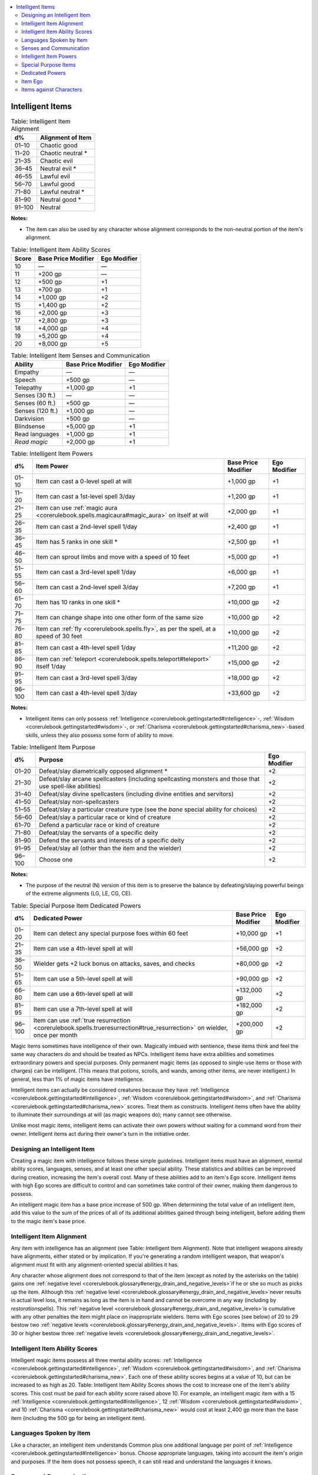 
.. _`corerulebook.magicitems.intelligentitems`:

.. contents:: \ 

.. _`corerulebook.magicitems.intelligentitems#intelligent_items`:

Intelligent Items
##################

.. _`corerulebook.magicitems.intelligentitems#table_15_21_intelligent_item_alignment`:

.. list-table:: Table: Intelligent Item Alignment
   :header-rows: 1
   :class: contrast-reading-table
   :widths: auto

   * - d%
     - Alignment of Item
   * - 01–10
     - Chaotic good
   * - 11–20
     - Chaotic neutral \*
   * - 21–35
     - Chaotic evil
   * - 36–45
     - Neutral evil \*
   * - 46–55
     - Lawful evil
   * - 56–70
     - Lawful good
   * - 71–80
     - Lawful neutral \*
   * - 81–90
     - Neutral good \*
   * - 91–100
     - Neutral

**Notes:**

* The item can also be used by any character whose alignment corresponds to the non-neutral portion of the item's alignment.

.. _`corerulebook.magicitems.intelligentitems#table_15_22_intelligent_item_ability_scores`:

.. list-table:: Table: Intelligent Item Ability Scores
   :header-rows: 1
   :class: contrast-reading-table
   :widths: auto

   * - Score
     - Base Price Modifier
     - Ego Modifier
   * - 10
     - —
     - —
   * - 11
     - +200 gp
     - —
   * - 12
     - +500 gp
     - +1
   * - 13
     - +700 gp
     - +1
   * - 14
     - +1,000 gp
     - +2
   * - 15
     - +1,400 gp
     - +2
   * - 16
     - +2,000 gp
     - +3
   * - 17
     - +2,800 gp
     - +3
   * - 18
     - +4,000 gp
     - +4
   * - 19
     - +5,200 gp
     - +4
   * - 20
     - +8,000 gp
     - +5

.. _`corerulebook.magicitems.intelligentitems#table_15_23_intelligent_item_senses_and_communication`:

.. list-table:: Table: Intelligent Item Senses and Communication
   :header-rows: 1
   :class: contrast-reading-table
   :widths: auto

   * - Ability
     - Base Price Modifier
     - Ego Modifier
   * - Empathy
     - —
     - —
   * - Speech
     - +500 gp
     - —
   * - Telepathy
     - +1,000 gp
     - +1
   * - Senses (30 ft.)
     - —
     - —
   * - Senses (60 ft.)
     - +500 gp
     - —
   * - Senses (120 ft.)
     - +1,000 gp
     - —
   * - Darkvision
     - +500 gp
     - —
   * - Blindsense
     - +5,000 gp
     - +1
   * - Read languages
     - +1,000 gp
     - +1
   * - \ *Read magic*
     - +2,000 gp
     - +1

.. _`corerulebook.magicitems.intelligentitems#table_15_24_intelligent_item_powers`:

.. list-table:: Table: Intelligent Item Powers
   :header-rows: 1
   :class: contrast-reading-table
   :widths: auto

   * - d%
     - Item Power
     - Base Price Modifier
     - Ego Modifier
   * - 01–10
     - Item can cast a 0-level spell at will
     - +1,000 gp
     - +1
   * - 11–20
     - Item can cast a 1st-level spell 3/day
     - +1,200 gp
     - +1
   * - 21–25
     - Item can use :ref:`magic aura <corerulebook.spells.magicaura#magic_aura>`\  on itself at will
     - +2,000 gp
     - +1
   * - 26–35
     - Item can cast a 2nd-level spell 1/day
     - +2,400 gp
     - +1
   * - 36–45
     - Item has 5 ranks in one skill \*
     - +2,500 gp
     - +1
   * - 46–50
     - Item can sprout limbs and move with a speed of 10 feet
     - +5,000 gp
     - +1
   * - 51–55
     - Item can cast a 3rd-level spell 1/day
     - +6,000 gp
     - +1
   * - 56–60
     - Item can cast a 2nd-level spell 3/day
     - +7,200 gp
     - +1
   * - 61–70
     - Item has 10 ranks in one skill \*
     - +10,000 gp
     - +2
   * - 71–75
     - Item can change shape into one other form of the same size
     - +10,000 gp
     - +2
   * - 76–80
     - Item can :ref:`fly <corerulebook.spells.fly>`\ , as per the spell, at a speed of 30 feet
     - +10,000 gp
     - +2
   * - 81–85
     - Item can cast a 4th-level spell 1/day
     - +11,200 gp
     - +2
   * - 86–90
     - Item can :ref:`teleport <corerulebook.spells.teleport#teleport>`\  itself 1/day
     - +15,000 gp
     - +2
   * - 91–95
     - Item can cast a 3rd-level spell 3/day
     - +18,000 gp
     - +2
   * - 96–100
     - Item can cast a 4th-level spell 3/day
     - +33,600 gp
     - +2

**Notes:**

* Intelligent items can only possess :ref:`Intelligence <corerulebook.gettingstarted#intelligence>`\ -, :ref:`Wisdom <corerulebook.gettingstarted#wisdom>`\ -, or :ref:`Charisma <corerulebook.gettingstarted#charisma_new>`\ -based skills, unless they also possess some form of ability to move.

.. _`corerulebook.magicitems.intelligentitems#table_15_25_intelligent_item_purpose`:

.. list-table:: Table: Intelligent Item Purpose
   :header-rows: 1
   :class: contrast-reading-table
   :widths: auto

   * - d%
     - Purpose
     - Ego Modifier
   * - 01–20
     - Defeat/slay diametrically opposed alignment \*
     - +2
   * - 21–30
     - Defeat/slay arcane spellcasters (including spellcasting monsters and those that use spell-like abilities)
     - +2
   * - 31–40
     - Defeat/slay divine spellcasters (including divine entities and servitors)
     - +2
   * - 41–50
     - Defeat/slay non-spellcasters
     - +2
   * - 51–55
     - Defeat/slay a particular creature type (see the \ *bane*\  special ability for choices)
     - +2
   * - 56–60
     - Defeat/slay a particular race or kind of creature
     - +2
   * - 61–70
     - Defend a particular race or kind of creature
     - +2
   * - 71–80
     - Defeat/slay the servants of a specific deity
     - +2
   * - 81–90
     - Defend the servants and interests of a specific deity
     - +2
   * - 91–95
     - Defeat/slay all (other than the item and the wielder)
     - +2
   * - 96–100
     - Choose one
     - +2

**Notes:**

* The purpose of the neutral (N) version of this item is to preserve the balance by defeating/slaying powerful beings of the extreme alignments (LG, LE, CG, CE).

.. _`corerulebook.magicitems.intelligentitems#table_15_26_special_purpose_item_dedicated_powers`:

.. list-table:: Table: Special Purpose Item Dedicated Powers
   :header-rows: 1
   :class: contrast-reading-table
   :widths: auto

   * - d%
     - Dedicated Power
     - Base Price Modifier
     - Ego Modifier
   * - 01–20
     - Item can detect any special purpose foes within 60 feet
     - +10,000 gp
     - +1
   * - 21–35
     - Item can use a 4th-level spell at will
     - +56,000 gp
     - +2
   * - 36–50
     - Wielder gets +2 luck bonus on attacks, saves, and checks
     - +80,000 gp
     - +2
   * - 51–65
     - Item can use a 5th-level spell at will
     - +90,000 gp
     - +2
   * - 66–80
     - Item can use a 6th-level spell at will
     - +132,000 gp
     - +2
   * - 81–95
     - Item can use a 7th-level spell at will
     - +182,000 gp
     - +2
   * - 96–100
     - Item can use :ref:`true resurrection <corerulebook.spells.trueresurrection#true_resurrection>`\  on wielder, once per month
     - +200,000 gp
     - +2

Magic items sometimes have intelligence of their own. Magically imbued with sentience, these items think and feel the same way characters do and should be treated as NPCs. Intelligent items have extra abilities and sometimes extraordinary powers and special purposes. Only permanent magic items (as opposed to single-use items or those with charges) can be intelligent. (This means that potions, scrolls, and wands, among other items, are never intelligent.) In general, less than 1% of magic items have intelligence.

Intelligent items can actually be considered creatures because they have :ref:`Intelligence <corerulebook.gettingstarted#intelligence>`\ , :ref:`Wisdom <corerulebook.gettingstarted#wisdom>`\ , and :ref:`Charisma <corerulebook.gettingstarted#charisma_new>`\  scores. Treat them as constructs. Intelligent items often have the ability to illuminate their surroundings at will (as magic weapons do); many cannot see otherwise.

Unlike most magic items, intelligent items can activate their own powers without waiting for a command word from their owner. Intelligent items act during their owner's turn in the initiative order.

.. _`corerulebook.magicitems.intelligentitems#designing_an_intelligent_item`:

Designing an Intelligent Item
******************************

Creating a magic item with intelligence follows these simple guidelines. Intelligent items must have an alignment, mental ability scores, languages, senses, and at least one other special ability. These statistics and abilities can be improved during creation, increasing the item's overall cost. Many of these abilities add to an item's Ego score. Intelligent items with high Ego scores are difficult to control and can sometimes take control of their owner, making them dangerous to possess.

An intelligent magic item has a base price increase of 500 gp. When determining the total value of an intelligent item, add this value to the sum of the prices of all of its additional abilities gained through being intelligent, before adding them to the magic item's base price.

.. _`corerulebook.magicitems.intelligentitems#intelligent_item_alignment`:

Intelligent Item Alignment
***************************

Any item with intelligence has an alignment (see Table: Intelligent Item Alignment). Note that intelligent weapons already have alignments, either stated or by implication. If you're generating a random intelligent weapon, that weapon's alignment must fit with any alignment-oriented special abilities it has.

Any character whose alignment does not correspond to that of the item (except as noted by the asterisks on the table) gains one :ref:`negative level  <corerulebook.glossary#energy_drain_and_negative_levels>`\ if he or she so much as picks up the item. Although this :ref:`negative level  <corerulebook.glossary#energy_drain_and_negative_levels>`\ never results in actual level loss, it remains as long as the item is in hand and cannot be overcome in any way (including by \ *restoration*\ spells). This :ref:`negative level  <corerulebook.glossary#energy_drain_and_negative_levels>`\ is cumulative with any other penalties the item might place on inappropriate wielders. Items with Ego scores (see below) of 20 to 29 bestow two :ref:`negative levels <corerulebook.glossary#energy_drain_and_negative_levels>`\ . Items with Ego scores of 30 or higher bestow three :ref:`negative levels <corerulebook.glossary#energy_drain_and_negative_levels>`\ .

.. _`corerulebook.magicitems.intelligentitems#intelligent_item_ability_scores`:

Intelligent Item Ability Scores
********************************

Intelligent magic items possess all three mental ability scores: :ref:`Intelligence <corerulebook.gettingstarted#intelligence>`\ , :ref:`Wisdom <corerulebook.gettingstarted#wisdom>`\ , and :ref:`Charisma <corerulebook.gettingstarted#charisma_new>`\ . Each one of these ability scores begins at a value of 10, but can be increased to as high as 20. Table: Intelligent Item Ability Scores shows the cost to increase one of the item's ability scores. This cost must be paid for each ability score raised above 10. For example, an intelligent magic item with a 15 :ref:`Intelligence <corerulebook.gettingstarted#intelligence>`\ , 12 :ref:`Wisdom <corerulebook.gettingstarted#wisdom>`\ , and 10 :ref:`Charisma <corerulebook.gettingstarted#charisma_new>`\  would cost at least 2,400 gp more than the base item (including the 500 gp for being an intelligent item). 

.. _`corerulebook.magicitems.intelligentitems#languages_spoken_by_item`:

Languages Spoken by Item
*************************

Like a character, an intelligent item understands Common plus one additional language per point of :ref:`Intelligence <corerulebook.gettingstarted#intelligence>`\  bonus. Choose appropriate languages, taking into account the item's origin and purposes. If the item does not possess speech, it can still read and understand the languages it knows.

.. _`corerulebook.magicitems.intelligentitems#senses_and_communication`:

Senses and Communication
*************************

Every intelligent magic item begins with the ability to see and hear within 30 feet, as well as the ability to communicate empathically with its owner. Empathy only allows the item to encourage or discourage certain actions through urges and emotions. Additional forms of communication and better senses increase the item's cost and Ego score, as noted on Table: Intelligent Item Senses and Communication.

\ **Empathy (Su)**\ : Empathy allows the item to encourage or discourage certain actions by communicating emotions and urges. It does not allow for verbal communication.

\ **Speech (Su)**\ : An intelligent item with the capability for speech can talk using any of the languages it knows.

\ **Telepathy (Su)**\ : Telepathy allows an intelligent item to communicate with its wielder telepathically, regardless of its known languages. The wielder must be touching the item to communicate in this way.

\ **Senses**\ : Senses allow an intelligent magic item to see and hear out to the listed distance. Adding :ref:`darkvision <corerulebook.glossary#darkvision>`\  or :ref:`blindsense <corerulebook.glossary#blindsight_and_blindsense>`\  allows the item to use those senses out to the same range as the item's base senses.

\ **Read Languages (Ex)**\ : The item can read script in any language, regardless of its known languages.

\ **Read Magic (Sp)**\ : An intelligent magic item with this ability can :ref:`read magic <corerulebook.spells.readmagic#read_magic>`\ al writings and scrolls as if through :ref:`read magic <corerulebook.spells.readmagic#read_magic>`\ . This ability does not allow the magic item to activate scrolls or other items. An intelligent magic item can suppress and resume this ability as a free action. 

.. _`corerulebook.magicitems.intelligentitems#intelligent_item_powers`:

Intelligent Item Powers
************************

Each intelligent item should possess at least one power, although more powerful items might possess a host of powers. To find the item's specific powers, choose or roll on Table: Intelligent Item Powers. All powers function at the direction of the item, although intelligent items generally follow the wishes of their owner. Activating a power or concentrating on an active one is a standard action the item takes. The caster level for these effects is equal to the item's caster level. Save DCs are based off the item's highest mental ability score.

.. _`corerulebook.magicitems.intelligentitems#special_purpose_items`:

Special Purpose Items
**********************

Some intelligent items have special purposes that guide their actions. Intelligent magic items with a special purpose gain a +2 Ego bonus. An item's purpose must suit the type and alignment of the item and should always be treated reasonably. A purpose of "defeat/slay arcane spellcasters" doesn't mean that the sword forces the wielder to kill every wizard she sees. Nor does it mean that the sword believes it is possible to kill every wizard, sorcerer, and bard in the world. It does mean that the item hates arcane spellcasters and wants to bring the local wizards' cabal to ruin, as well as end the rule of a sorcerer-queen in a nearby land. Likewise, a purpose of "defend elves" doesn't mean that if the wielder is an elf, he only wants to help the wielder. It means that the item wants to be used in furthering the cause of elves, stamping out their enemies and aiding their leaders. A purpose of "defeat/slay all" isn't just a matter of self-preservation. It means that the item won't rest (or let its wielder rest) until it places itself above all others. 

Table: Intelligent Item Purpose has a number of sample purposes that a magic item might possess. If the wielder specifically ignores or goes against an intelligent item's special purpose, the item gains a +4 bonus to its Ego until the wielder cooperates. This is in addition to the +2 Ego bonus gained by items with a special purpose.

.. _`corerulebook.magicitems.intelligentitems#dedicated_powers`:

Dedicated Powers
*****************

A dedicated power operates only when an intelligent item is in pursuit of its special purpose. This determination is always made by the item. It should always be easy and straightforward to see how the ends justify the means. Unlike its other powers, an intelligent item can refuse to use its dedicated powers even if the owner is dominant (see Items Against Characters). The caster level for these effects is equal to the item's caster level. Save DCs are based on the item's highest mental ability score. See Table: Special Purpose Item Dedicated Powers for a list of dedicated powers.

.. _`corerulebook.magicitems.intelligentitems#item_ego`:

Item Ego
*********

Ego is a measure of the total power and force of personality that an item possesses. An item's Ego score is the sum of all of its Ego modifiers plus an additional bonus for the cost of the base magic item (excluding the cost of all of the intelligent item enhancements). An item's Ego score helps determine whether the item or the character is dominant in their relationship, as detailed below.

.. list-table::
   :header-rows: 1
   :class: contrast-reading-table
   :widths: auto

   * - Base Magic Item Value
     - Ego Modifier
   * - Up to 1,000 gp
     - —
   * - 1,001 gp to 5,000 gp
     - +1
   * - 5,001 gp to 10,000 gp
     - +2
   * - 10,001 gp to 20,000 gp
     - +3
   * - 20,001 gp to 50,000 gp
     - +4
   * - 50,001 gp to 100,000 gp
     - +6
   * - 100,001 gp to 200,000 gp
     - +8
   * - 200,001 gp and higher
     - +12

.. _`corerulebook.magicitems.intelligentitems#items_against_characters`:

Items against Characters
*************************

When an item has an Ego of its own, it has a will of its own. The item is absolutely true to its alignment. If the character who possesses the item is not true to that alignment's goals or the item's special purpose, personality conflict—item against character—results. Similarly, any item with an Ego score of 20 or higher always considers itself superior to any character, and a personality conflict results if the possessor does not always agree with the item.

When a personality conflict occurs, the possessor must make a :ref:`Will <corerulebook.combat#will>`\  saving throw (DC = item's Ego). If the possessor succeeds, she is dominant. If she fails, the item is dominant. Dominance lasts for 1 day or until a critical situation occurs (such as a major battle, a serious threat to either the item or the character, and so on). Should an item gain dominance, it resists the character's desires and demands concessions such as any of the following:

*  Removal of associates or items whose alignment or personality is distasteful to the item.

*  The character divesting herself of all other magic items or items of a certain type.

*  Obedience from the character so the item can direct where they go for its own purposes.

*  Immediate seeking out and slaying of creatures hateful to the item.

*  Magical protections and devices to safeguard the item from molestation when it is not in use.

*   That the character carry the item with her on all occasions.

*  That the character relinquish the item to a more suitable possessor due to alignment differences or conduct.

In extreme circumstances, the item can resort to even harsher measures, such as the following:

*  Force its possessor into combat.

*  Refuse to strike opponents.

*  Strike at its wielder or her associates.

*  Force its possessor to surrender to an opponent.

*  Cause itself to drop from the character's grasp.

Naturally, such actions are unlikely when harmony reigns between the character's and item's alignments or when their purposes and personalities are well matched. Even so, an item might wish to have a lesser character possess it in order to easily establish and maintain dominance over him, or a higher-level possessor so as to better accomplish its goals.

All magic items with personalities desire to play an important role in whatever activity is under way, particularly combat. Such items are natural rivals, even with others of the same alignment. No intelligent item wants to share its wielder with others. An intelligent item is aware of the presence of any other intelligent item within 60 feet, and most intelligent items try their best to mislead or distract their host so that she ignores or destroys the rival. Of course, alignment might change this sort of behavior. 

Items with personalities are never totally controlled or silenced by the characters that possess them, even though they may never successfully control their possessors. They may be powerless to force their demands, but most remain undaunted and continue to air their wishes and demands.

